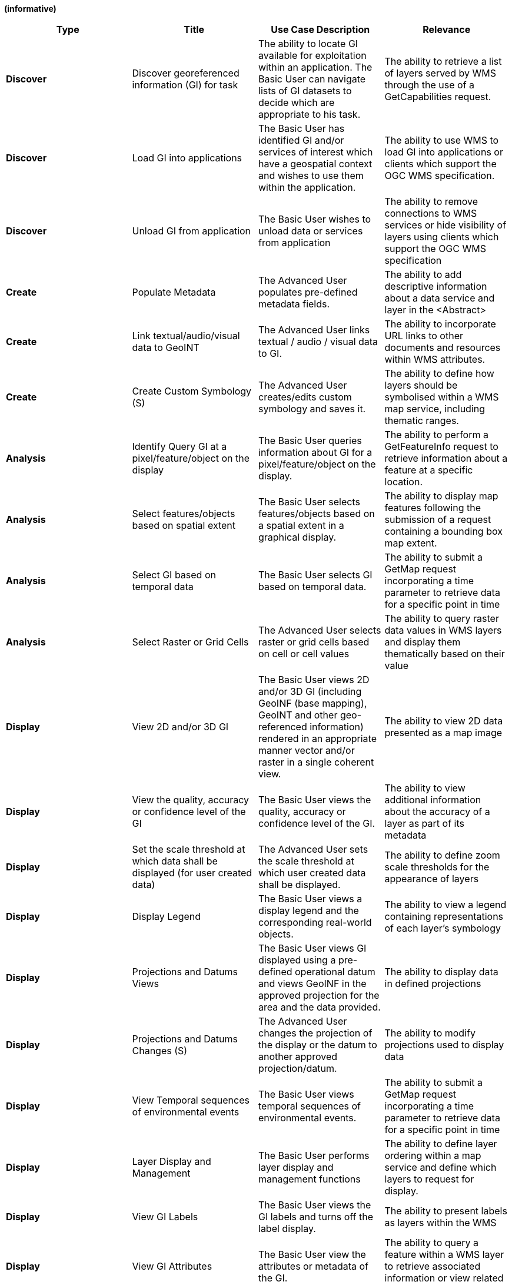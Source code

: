 
*(informative)*

[cols=",,,",options="header",]
|============================================================================================================================================================================================================================================================================================================================================
|*Type* |*Title* |*Use Case Description* |*Relevance*
|*Discover* |Discover georeferenced information (GI) for task |The ability to locate GI available for exploitation within an application. The Basic User can navigate lists of GI datasets to decide which are appropriate to his task. |The ability to retrieve a list of layers served by WMS through the use of a GetCapabilities request.
|*Discover* |Load GI into applications |The Basic User has identified GI and/or services of interest which have a geospatial context and wishes to use them within the application. |The ability to use WMS to load GI into applications or clients which support the OGC WMS specification.
|*Discover* |Unload GI from application |The Basic User wishes to unload data or services from application |The ability to remove connections to WMS services or hide visibility of layers using clients which support the OGC WMS specification
|*Create* |Populate Metadata |The Advanced User populates pre-defined metadata fields. |The ability to add descriptive information about a data service and layer in the <Abstract>
|*Create* |Link textual/audio/visual data to GeoINT |The Advanced User links textual / audio / visual data to GI. |The ability to incorporate URL links to other documents and resources within WMS attributes.
|*Create* |Create Custom Symbology (S) |The Advanced User creates/edits custom symbology and saves it. |The ability to define how layers should be symbolised within a WMS map service, including thematic ranges.
|*Analysis* |Identify Query GI at a pixel/feature/object on the display |The Basic User queries information about GI for a pixel/feature/object on the display. |The ability to perform a GetFeatureInfo request to retrieve information about a feature at a specific location.
|*Analysis* |Select features/objects based on spatial extent |The Basic User selects features/objects based on a spatial extent in a graphical display. |The ability to display map features following the submission of a request containing a bounding box map extent.
|*Analysis* |Select GI based on temporal data |The Basic User selects GI based on temporal data. |The ability to submit a GetMap request incorporating a time parameter to retrieve data for a specific point in time
|*Analysis* |Select Raster or Grid Cells |The Advanced User selects raster or grid cells based on cell or cell values |The ability to query raster data values in WMS layers and display them thematically based on their value
|*Display* |View 2D and/or 3D GI |The Basic User views 2D and/or 3D GI (including GeoINF (base mapping), GeoINT and other geo-referenced information) rendered in an appropriate manner vector and/or raster in a single coherent view. |The ability to view 2D data presented as a map image
|*Display* |View the quality, accuracy or confidence level of the GI |The Basic User views the quality, accuracy or confidence level of the GI. |The ability to view additional information about the accuracy of a layer as part of its metadata
|*Display* |Set the scale threshold at which data shall be displayed (for user created data) |The Advanced User sets the scale threshold at which user created data shall be displayed. |The ability to define zoom scale thresholds for the appearance of layers
|*Display* |Display Legend |The Basic User views a display legend and the corresponding real-world objects. |The ability to view a legend containing representations of each layer’s symbology
|*Display* |Projections and Datums Views |The Basic User views GI displayed using a pre-defined operational datum and views GeoINF in the approved projection for the area and the data provided. |The ability to display data in defined projections
|*Display* |Projections and Datums Changes (S) |The Advanced User changes the projection of the display or the datum to another approved projection/datum. |The ability to modify projections used to display data
|*Display* |View Temporal sequences of environmental events |The Basic User views temporal sequences of environmental events. |The ability to submit a GetMap request incorporating a time parameter to retrieve data for a specific point in time
|*Display* |Layer Display and Management |The Basic User performs layer display and management functions |The ability to define layer ordering within a map service and define which layers to request for display.
|*Display* |View GI Labels |The Basic User views the GI labels and turns off the label display. |The ability to present labels as layers within the WMS
|*Display* |View GI Attributes |The Basic User view the attributes or metadata of the GI. |The ability to query a feature within a WMS layer to retrieve associated information or view related metadata
|*Share or Export* |Share User Created GI (Advanced User) |The Advanced User shares user created GI to LAN or WAN or other users cross domain. |The ability to share access to data through WMS services.
|*Share or Export* |Publish to Web Service |The Advanced User can publish to a Web Service to support the sharing of GI to other users and applications. |The ability to publish data via WMS services.
|*Share or Export* |Unpublish from a Web Service |The Advanced User can unpublish GI from a web service which has been previously been published. |The ability to remove data from being published via the WMS.
|============================================================================================================================================================================================================================================================================================================================================
